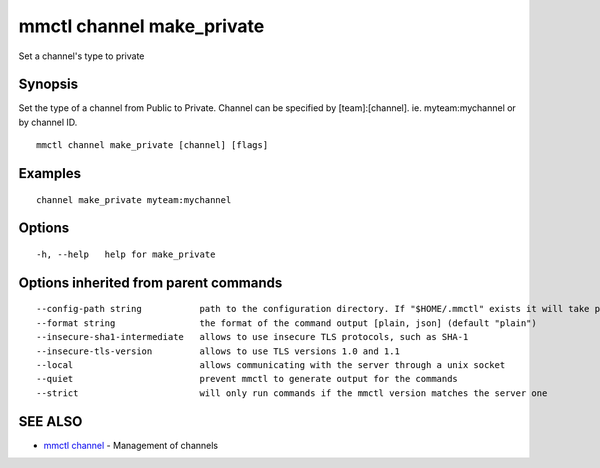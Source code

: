 .. _mmctl_channel_make_private:

mmctl channel make_private
--------------------------

Set a channel's type to private

Synopsis
~~~~~~~~


Set the type of a channel from Public to Private.
Channel can be specified by [team]:[channel]. ie. myteam:mychannel or by channel ID.

::

  mmctl channel make_private [channel] [flags]

Examples
~~~~~~~~

::

    channel make_private myteam:mychannel

Options
~~~~~~~

::

  -h, --help   help for make_private

Options inherited from parent commands
~~~~~~~~~~~~~~~~~~~~~~~~~~~~~~~~~~~~~~

::

      --config-path string           path to the configuration directory. If "$HOME/.mmctl" exists it will take precedence over the default value (default "$XDG_CONFIG_HOME")
      --format string                the format of the command output [plain, json] (default "plain")
      --insecure-sha1-intermediate   allows to use insecure TLS protocols, such as SHA-1
      --insecure-tls-version         allows to use TLS versions 1.0 and 1.1
      --local                        allows communicating with the server through a unix socket
      --quiet                        prevent mmctl to generate output for the commands
      --strict                       will only run commands if the mmctl version matches the server one

SEE ALSO
~~~~~~~~

* `mmctl channel <mmctl_channel.rst>`_ 	 - Management of channels

